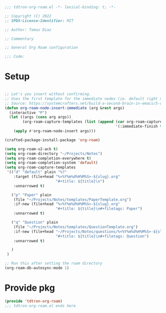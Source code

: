 #+title Org-roam-mode config
#+PROPERTY: header-args:emacs-lisp :tangle ./tdtron-org-roam.el :mkdirp yes

#+begin_src emacs-lisp
  ;;; tdtron-org-roam.el -*- lexical-binding: t; -*-

  ;; Copyright (C) 2022
  ;; SPDX-License-Identifier: MIT

  ;; Author: Tomas Diaz

  ;; Commentary

  ;; General Org Roam configuration

  ;;; Code:
#+end_src
* Setup

#+begin_src emacs-lisp

  ;; Let's you insert without confirming.
  ;; Uses the first template for the immediate nodes (ie. default right now)
  ;; Source: https://systemcrafters.net/build-a-second-brain-in-emacs/5-org-roam-hacks/
  (defun org-roam-node-insert-immediate (arg &rest args)
    (interactive "P")
    (let ((args (cons arg args))
          (org-roam-capture-templates (list (append (car org-roam-capture-templates)
                                                    '(:immediate-finish t)))))
      (apply #'org-roam-node-insert args)))

  (crafted-package-install-package 'org-roam)

  (setq org-roam-v2-ack t)
  (setq org-roam-directory "~/Projects/Notes")
  (setq org-roam-completion-everywhere t)
  (setq org-roam-completion-system 'default)
  (setq org-roam-capture-templates
   '(("d" "default" plain "%?"
      :target (file+head "%<%Y%m%d%H%M%S>-${slug}.org"
                         "#+title: ${title}\n")
      :unnarrowed t)

     ("p" "Paper" plain
      (file "~/Projects/Notes/templates/PaperTemplate.org")
      :if-new (file+head "%<%Y%m%d%H%M%S>-${slug}.org"
                         "#+title: ${title}\n#+filetags: Paper")
      :unnarrowed t)

     ("q" "Question" plain
      (file "~/Projects/Notes/templates/QuestionTemplate.org")
      :if-new (file+head "~/Projects/Notes/questions/%<%Y%m%d%H%M%S>-${slug}.org"
                         "#+title: ${title}\n#+filetags: Question")
      :unnarrowed t)

     )
   )

  ;; Run this after setting the roam directory
  (org-roam-db-autosync-mode 1)
#+end_src

* Provide pkg
#+begin_src emacs-lisp
(provide 'tdtron-org-roam)
;;; tdtron-org-roam.el ends here
#+end_src
